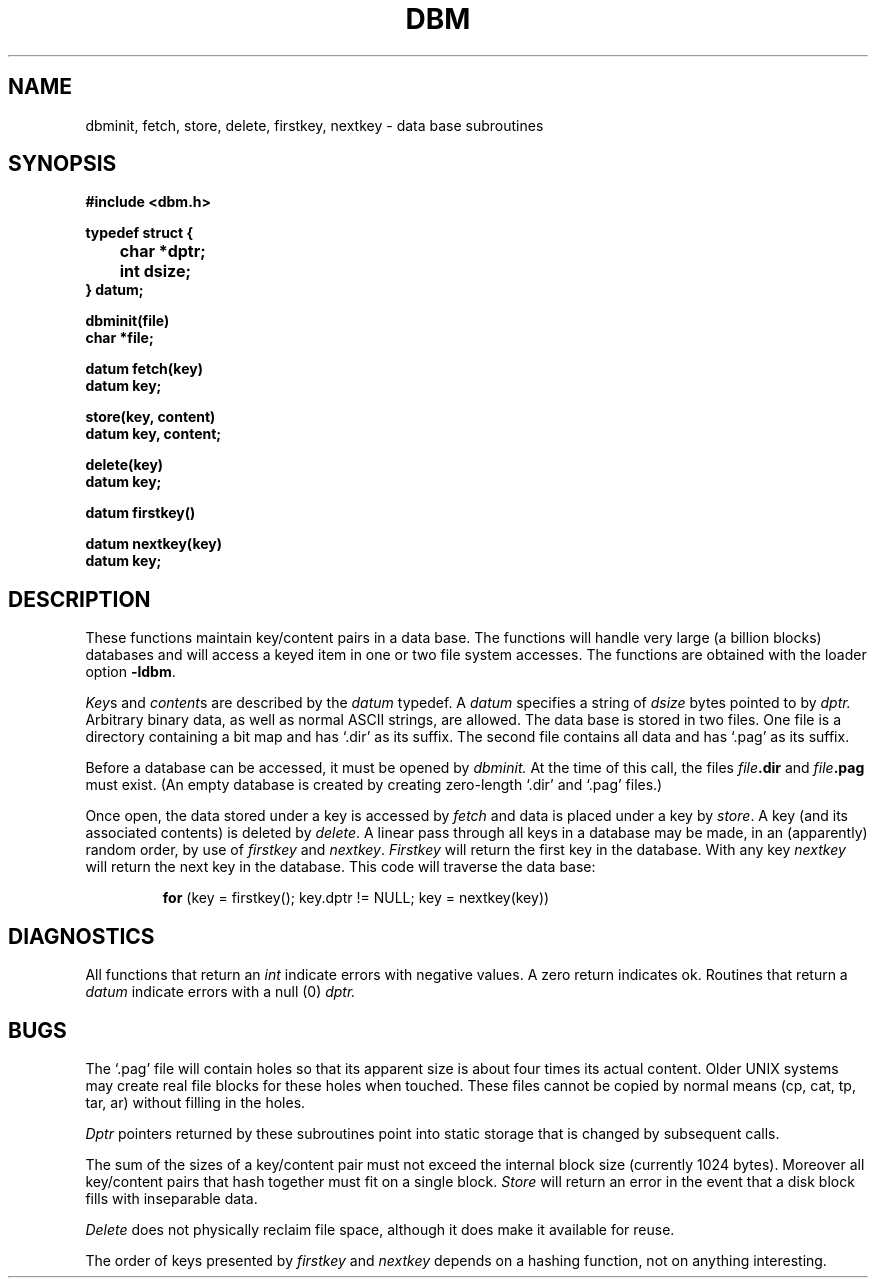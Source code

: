 .\" Copyright (c) 1980 Regents of the University of California.
.\" All rights reserved.  The Berkeley software License Agreement
.\" specifies the terms and conditions for redistribution.
.\"
.\"	@(#)dbm.3	6.2 (Berkeley) 03/14/86
.\"
.TH DBM 3X  ""
.UC 4
.SH NAME
dbminit, fetch, store, delete, firstkey, nextkey \- data base subroutines
.SH SYNOPSIS
.nf
.PP
.B "#include <dbm.h>"
.PP
.B typedef struct {
.B "	char *dptr;"
.B "	int dsize;"
.B } datum;
.PP
.B dbminit(file)
.B char *file;
.PP
.B datum fetch(key)
.B datum key;
.PP
.B store(key, content)
.B datum key, content;
.PP
.B delete(key)
.B datum key;
.PP
.B datum firstkey()
.PP
.B datum nextkey(key)
.B datum key;
.SH DESCRIPTION
These functions maintain key/content pairs in a data base.
The functions will handle very large (a billion blocks)
databases and will access a keyed item in one or two file system accesses.
The functions are obtained with the loader option
.BR \-ldbm .
.PP
.IR Key s
and
.IR content s
are described by the
.I datum
typedef.  A
.I datum
specifies a string of
.I dsize
bytes pointed to by
.I dptr.
Arbitrary binary data, as well as normal ASCII strings, are allowed.
The data base is stored in two files.
One file is a directory containing a bit map and has `.dir' as its suffix.
The second file contains all data and has `.pag' as its suffix.
.PP
Before a database can be accessed, it must be opened by
.I dbminit.
At the time of this call, the files
.IB file .dir
and
.IB file .pag
must exist.
(An empty database is created by creating zero-length
`.dir' and `.pag' files.)
.PP
Once open, the data stored under a key is accessed by
.I fetch
and data is placed under a key by
.IR store .
A key (and its associated contents) is deleted by
.IR delete .
A linear pass through all keys in a database may be made,
in an (apparently) random order, by use of
.I firstkey
and
.IR nextkey .
.I Firstkey
will return the first key in the database.  With any key
.I nextkey
will return the next key in the database.
This code will traverse the data base:
.IP
.B for
(key = firstkey(); key.dptr != NULL; key = nextkey(key))
.SH DIAGNOSTICS
All functions that return an
.I int
indicate errors with negative values.  A zero return indicates ok.
Routines that return a
.I datum
indicate errors with a null (0)
.I dptr.
.SH BUGS
The `.pag' file will contain holes so that its apparent size is about
four times its actual content.  Older UNIX systems may create real
file blocks for these holes when touched.  These files cannot be copied
by normal means (cp, cat, tp, tar, ar) without filling in the holes.
.PP
.I Dptr
pointers returned by these subroutines point into static storage
that is changed by subsequent calls.
.PP
The sum of the sizes of a key/content pair must not exceed
the internal block size (currently 1024 bytes).
Moreover all key/content pairs that hash together must fit on a single block.
.I Store
will return an error in the event that a disk block fills with inseparable data.
.PP
.I Delete
does not physically reclaim file space,
although it does make it available for reuse.
.PP
The order of keys presented by
.I firstkey
and
.I nextkey
depends on a hashing function, not on anything interesting.
